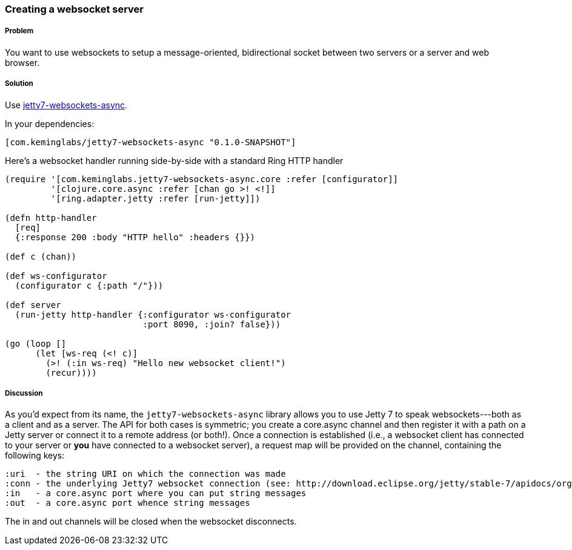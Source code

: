 ////
:Author: Kevin J. Lynagh
:Email: kevin@keminglabs.com
////


=== Creating a websocket server

===== Problem

You want to use websockets to setup a message-oriented, bidirectional socket between two servers or a server and web browser.

===== Solution

Use https://github.com/lynaghk/jetty7-websockets-async[jetty7-websockets-async].

In your dependencies:

[source,clojure]
----
[com.keminglabs/jetty7-websockets-async "0.1.0-SNAPSHOT"]
----

Here's a websocket handler running side-by-side with a standard Ring HTTP handler

[source,clojure]
----
(require '[com.keminglabs.jetty7-websockets-async.core :refer [configurator]]
         '[clojure.core.async :refer [chan go >! <!]]
         '[ring.adapter.jetty :refer [run-jetty]])

(defn http-handler
  [req]
  {:response 200 :body "HTTP hello" :headers {}})

(def c (chan))

(def ws-configurator
  (configurator c {:path "/"}))

(def server
  (run-jetty http-handler {:configurator ws-configurator
                           :port 8090, :join? false}))

(go (loop []
      (let [ws-req (<! c)]
        (>! (:in ws-req) "Hello new websocket client!")
        (recur))))
----


===== Discussion

As you'd expect from its name, the `jetty7-websockets-async` library allows you to use Jetty 7 to speak websockets---both as a client and as a server.
The API for both cases is symmetric; you create a core.async channel and then register it with a path on a Jetty server or connect it to a remote address (or both!).
Once a connection is established (i.e., a websocket client has connected to your server or *you* have connected to a websocket server), a request map will be provided on the channel, containing the following keys:

    :uri  - the string URI on which the connection was made
    :conn - the underlying Jetty7 websocket connection (see: http://download.eclipse.org/jetty/stable-7/apidocs/org/eclipse/jetty/websocket/WebSocket.Connection.html)
    :in   - a core.async port where you can put string messages
    :out  - a core.async port whence string messages

The in and out channels will be closed when the websocket disconnects.
